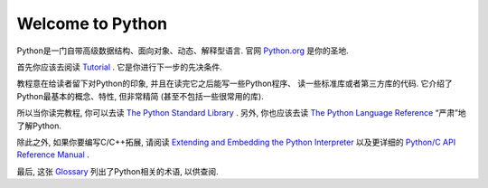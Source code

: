 .. _intro:

Welcome to Python
=================

Python是一门自带高级数据结构、面向对象、动态、解释型语言. 官网
`Python.org <https://www.python.org/>`_ 是你的圣地.

首先你应该去阅读
`Tutorial <https://github.com/gayu-mike/python-level-up/tree/master/tutorial>`_ .
它是你进行下一步的先决条件.

教程意在给读者留下对Python的印象, 并且在读完它之后能写一些Python程序、
读一些标准库或者第三方库的代码. 它介绍了Python最基本的概念、特性, 但非常精简
(甚至不包括一些很常用的库).

所以当你读完教程, 你可以去读
`The Python Standard Library <https://docs.python.org/3/library/index.html#library-index>`_ .
另外, 你也应该去读
`The Python Language Reference <https://docs.python.org/3/reference/index.html#reference-index>`_
“严肃”地了解Python.

除此之外, 如果你要编写C/C++拓展, 请阅读
`Extending and Embedding the Python Interpreter <https://docs.python.org/3/extending/index.html#extending-index>`_
以及更详细的
`Python/C API Reference Manual <https://docs.python.org/3/c-api/index.html#c-api-index>`_ .

最后, 这张 `Glossary <https://docs.python.org/3/glossary.html#glossary>`_
列出了Python相关的术语, 以供查阅.
